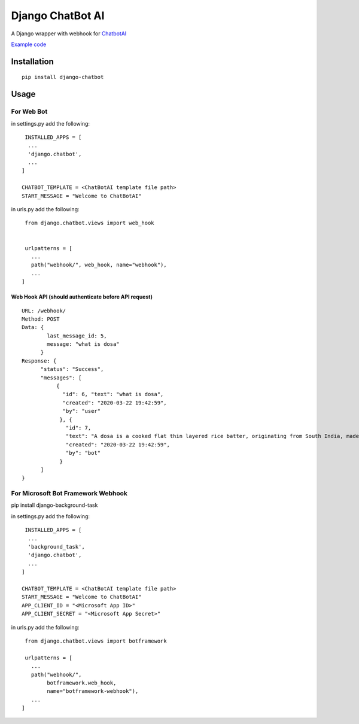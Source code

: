 ==================
Django ChatBot AI
==================

A Django wrapper with webhook for  `ChatbotAI <https://pypi.org/project/chatbotAI/>`_


`Example code <https://github.com/ahmadfaizalbh/WebBot>`_



Installation
============
::

  pip install django-chatbot
  
 

Usage
======
For Web Bot
-----------
in settings.py add the following::

   INSTALLED_APPS = [
    ...
    'django.chatbot',
    ...
  ]
 
  CHATBOT_TEMPLATE = <ChatBotAI template file path>
  START_MESSAGE = "Welcome to ChatBotAI"



in urls.py add the following::

  from django.chatbot.views import web_hook
  
  
  urlpatterns = [
    ...
    path("webhook/", web_hook, name="webhook"),
    ...
 ]


Web Hook API (should authenticate before API request)
~~~~~~~~~~~~~~~~~~~~~~~~~~~~~~~~~~~~~~~~~~~~~~~~~~~~~
::

  URL: /webhook/
  Method: POST
  Data: {
          last_message_id: 5,
          message: "what is dosa"
        }
  Response: {
        "status": "Success",
        "messages": [
             {
               "id": 6, "text": "what is dosa",
               "created": "2020-03-22 19:42:59",
               "by": "user"
              }, {
                "id": 7,
                "text": "A dosa is a cooked flat thin layered rice batter, originating from South India, made from a fermented batter....",
                "created": "2020-03-22 19:42:59",
                "by": "bot"
              }
        ]
  }



For Microsoft Bot Framework Webhook
-----------------------------------

pip install django-background-task

in settings.py add the following::

   INSTALLED_APPS = [
    ...
    'background_task',
    'django.chatbot',
    ...
  ]

  CHATBOT_TEMPLATE = <ChatBotAI template file path>
  START_MESSAGE = "Welcome to ChatBotAI"
  APP_CLIENT_ID = "<Microsoft App ID>"
  APP_CLIENT_SECRET = "<Microsoft App Secret>"



in urls.py add the following::

  from django.chatbot.views import botframework

  urlpatterns = [
    ...
    path("webhook/",
         botframework.web_hook,
         name="botframework-webhook"),
    ...
 ]
